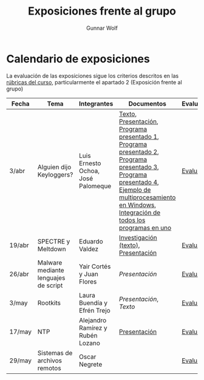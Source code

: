 #+title: Exposiciones frente al grupo
#+author: Gunnar Wolf

* Calendario de exposiciones
La evaluación de las exposiciones sigue los criterios descritos en las
[[http://gwolf.sistop.org/rubricas.pdf][rúbricas del curso]], particularmente el apartado 2 (Exposición frente
al grupo)

|--------+--------------------------------------+------------------------------------+-------------------------------------------------------------------------------------------------------------------------------------------------------------------------------------------------------+------------|
| Fecha  | Tema                                 | Integrantes                        | Documentos                                                                                                                                                                                            | Evaluación |
|--------+--------------------------------------+------------------------------------+-------------------------------------------------------------------------------------------------------------------------------------------------------------------------------------------------------+------------|
| 3/abr  | Alguien dijo Keyloggers?             | Luis Ernesto Ochoa, José Palomeque | [[./OchoaLuis-PalomequeJose/README.md][Texto]], [[./OchoaLuis-PalomequeJose/Keylogger.pdf][Presentación]], [[./OchoaLuis-PalomequeJose/miniapp_1.py][Programa presentado 1]], [[./OchoaLuis-PalomequeJose/miniapp_2.py][Programa presentado 2]], [[./OchoaLuis-PalomequeJose/miniapp_3.py][Programa presentado 3]], [[./OchoaLuis-PalomequeJose/miniapp_4.py][Programa presentado 4]], [[./OchoaLuis-PalomequeJose/multiprocessing_example.py][Ejemplo de multiprocesamiento en Windows]],  [[./OchoaLuis-PalomequeJose/Final.py][Integración de todos los programas en uno]] | [[./OchoaLuis-PalomequeJose/evaluacion.org][Evaluación]] |
| 19/abr | SPECTRE y Meltdown                   | Eduardo Valdez                     | [[./ValdezEduardo/Trabajo_Investigación.pdf][Investigación (texto)]], [[./ValdezEduardo/MELTDOWN_SPECTRE_-_Expo.pdf][Presentación]]                                                                                                                                                                   | [[./ValdezEduardo/evaluacion.org][Evaluación]] |
| 26/abr | Malware mediante lenguajes de script | Yair Cortés y Juan Flores          | [[CortesYair-FloresJuan/malware_script.pdf][Presentación]]                                                                                                                                                                                          | [[./CortesYair-FloresJuan/evaluacion.org][Evaluación]] |
| 3/may  | Rootkits                             | Laura Buendía y Efrén Trejo        | [[BuendiaLaura-TrejoEfren/ROOTKIT.pptx][Presentación]], [[BuendiaLaura-TrejoEfren/ROOTKITS.docx][Texto]]                                                                                                                                                                                   | [[./BuendiaLaura-TrejoEfren/evaluacion.org][Evaluación]] |
| 17/may | NTP                                  | Alejandro Ramírez y Rubén Lozano   | [[./RamirezAlejandro-LozanoRuben/NTP.pdf][Presentación]]                                                                                                                                                                                          | [[./RamirezAlejandro-LozanoRuben/evaluacion.org][Evaluación]] |
| 29/may | Sistemas de archivos remotos         | Oscar Negrete                      |                                                                                                                                                                                                       | [[./BerdejoOscar/evaluacion.org][Evaluación]] |
|--------+--------------------------------------+------------------------------------+-------------------------------------------------------------------------------------------------------------------------------------------------------------------------------------------------------+------------|
